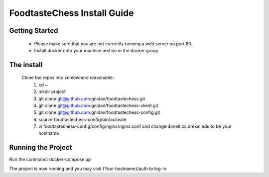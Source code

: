 FoodtasteChess Install Guide
============================

Getting Started
---------------

 - Please make sure that you are not currently running a web server on port 80.
 - Install docker onto your machine and be in the docker group

The install
-----------
 Clone the repos into somewhere reasonable:
	1. cd ~
	2. mkdir project
	3. git clone git@github.com:gnidan/foodtastechess.git
	4. git clone git@github.com:gnidan/foodtastechess-client.git
	5. git clone git@github.com:gnidan/foodtastechess-config.git
	6. source foodtastechess-config/bin/activate
	7. vi foodtastechess-config/config/nginx/nginx.conf and change doneit.cs.drexel.edu to be your hostname	

Running the Project
-------------------
Run the command: docker-compose up

The project is now running and you may visit {Your hostname}/auth to log-in

